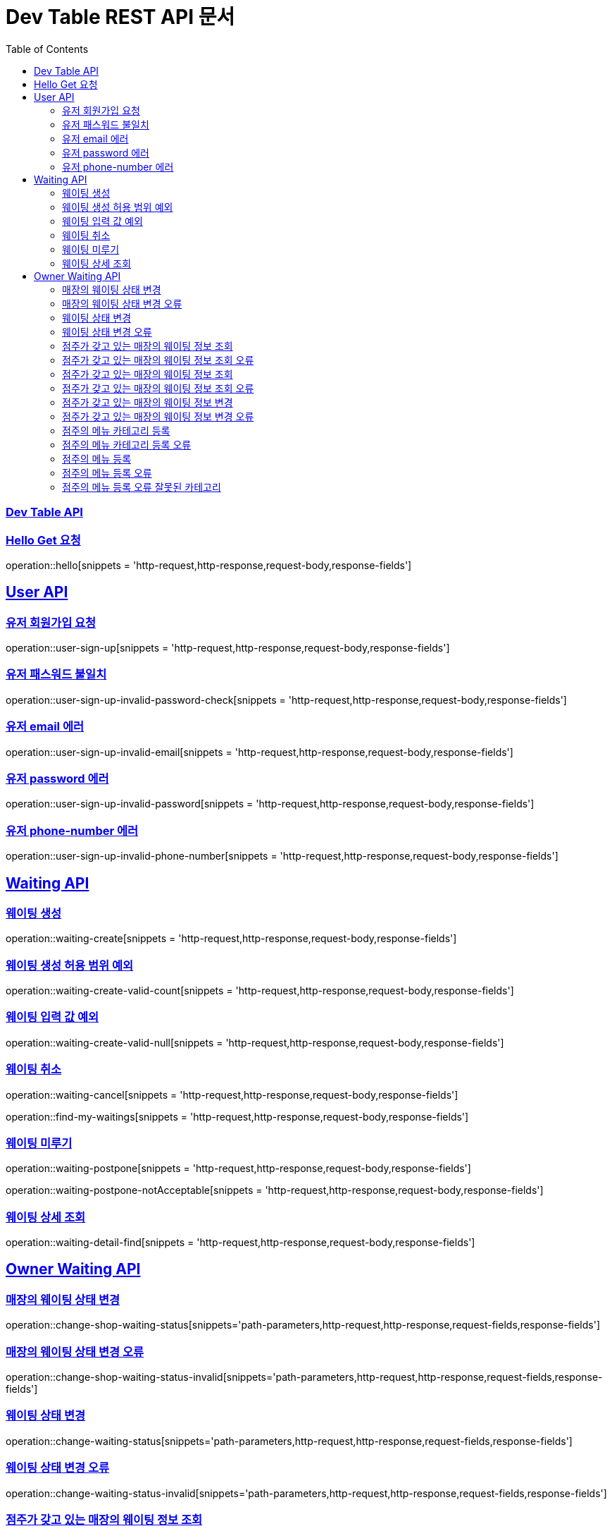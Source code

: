 ifndef::snippets[]
:snippets: ../../build/generated-snippets
endif::[]
= Dev Table REST API 문서
:doctype: book
:icons: font
:source-highlighter: highlightjs
:toc: left
:toclevels: 2
:sectlinks:

[[Dev-Table-API]]
=== Dev Table API

[[Hello]]
=== Hello Get 요청

operation::hello[snippets = 'http-request,http-response,request-body,response-fields']

[[User]]
== User API

=== 유저 회원가입 요청

operation::user-sign-up[snippets = 'http-request,http-response,request-body,response-fields']

=== 유저 패스워드 불일치

operation::user-sign-up-invalid-password-check[snippets = 'http-request,http-response,request-body,response-fields']

=== 유저 email 에러

operation::user-sign-up-invalid-email[snippets = 'http-request,http-response,request-body,response-fields']

=== 유저 password 에러

operation::user-sign-up-invalid-password[snippets = 'http-request,http-response,request-body,response-fields']

=== 유저 phone-number 에러

operation::user-sign-up-invalid-phone-number[snippets = 'http-request,http-response,request-body,response-fields']

[[Waiting]]
== Waiting API

=== 웨이팅 생성

operation::waiting-create[snippets = 'http-request,http-response,request-body,response-fields']

=== 웨이팅 생성 허용 범위 예외

operation::waiting-create-valid-count[snippets = 'http-request,http-response,request-body,response-fields']

=== 웨이팅 입력 값 예외

operation::waiting-create-valid-null[snippets = 'http-request,http-response,request-body,response-fields']

=== 웨이팅 취소

operation::waiting-cancel[snippets = 'http-request,http-response,request-body,response-fields']

operation::find-my-waitings[snippets = 'http-request,http-response,request-body,response-fields']

=== 웨이팅 미루기

operation::waiting-postpone[snippets = 'http-request,http-response,request-body,response-fields']

operation::waiting-postpone-notAcceptable[snippets = 'http-request,http-response,request-body,response-fields']

=== 웨이팅 상세 조회

operation::waiting-detail-find[snippets = 'http-request,http-response,request-body,response-fields']

[[Owner-Waiting]]
== Owner Waiting API

=== 매장의 웨이팅 상태 변경

operation::change-shop-waiting-status[snippets='path-parameters,http-request,http-response,request-fields,response-fields']

=== 매장의 웨이팅 상태 변경 오류

operation::change-shop-waiting-status-invalid[snippets='path-parameters,http-request,http-response,request-fields,response-fields']

=== 웨이팅 상태 변경

operation::change-waiting-status[snippets='path-parameters,http-request,http-response,request-fields,response-fields']

=== 웨이팅 상태 변경 오류

operation::change-waiting-status-invalid[snippets='path-parameters,http-request,http-response,request-fields,response-fields']

=== 점주가 갖고 있는 매장의 웨이팅 정보 조회

operation::owners-shop-waitingInfo[snippets='path-parameters,http-request,http-response,request-fields,response-fields']

=== 점주가 갖고 있는 매장의 웨이팅 정보 조회 오류

operation::owners-shop-waitingInfo-invalid[snippets='path-parameters,http-request,http-response,request-fields,response-fields']

=== 점주가 갖고 있는 매장의 웨이팅 정보 조회

operation::owners-shop-waiting-info[snippets='path-parameters,http-request,http-response,query-parameters,response-fields']

=== 점주가 갖고 있는 매장의 웨이팅 정보 조회 오류

operation::owners-shop-waiting-info-invalid[snippets='path-parameters,http-request,http-response,query-parameters,response-fields']

=== 점주가 갖고 있는 매장의 웨이팅 정보 변경

operation::owner-change-shop-waiting-info[snippets='path-parameters,http-request,http-response,request-fields,response-fields']

=== 점주가 갖고 있는 매장의 웨이팅 정보 변경 오류

operation::owner-change-shop-waiting-info-error[snippets='path-parameters,http-request,http-response,request-fields,response-fields']

[[Owner-Menu]]
=== 점주의 메뉴 카테고리 등록

operation::owner-menu-category-create[snippets='path-parameters,http-request,http-response,request-fields,response-fields,response-headers']

=== 점주의 메뉴 카테고리 등록 오류

operation::owner-menu-category-create-invalid[snippets='path-parameters,http-request,http-response,request-fields,response-fields']

=== 점주의 메뉴 등록

operation::owner-menu-create[snippets='http-request,http-response,request-fields,response-fields,response-headers']

=== 점주의 메뉴 등록 오류

operation::owner-menu-create[snippets='http-request,http-response,request-fields,response-fields']

=== 점주의 메뉴 등록 오류 잘못된 카테고리

operation::owner-menu-create-invalid-category[snippets='http-request,http-response,request-fields,response-fields']